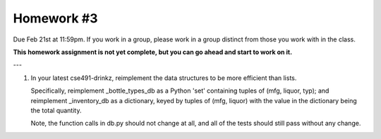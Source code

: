 Homework #3
===========

Due Feb 21st at 11:59pm.  If you work in a group, please work in a
group distinct from those you work with in the class.

**This homework assignment is not yet complete, but you can go ahead and
start to work on it.**

---

1. In your latest cse491-drinkz, reimplement the data structures to be more
   efficient than lists.

   Specifically, reimplement _bottle_types_db as a Python 'set'
   containing tuples of (mfg, liquor, typ); and reimplement
   _inventory_db as a dictionary, keyed by tuples of (mfg, liquor)
   with the value in the dictionary being the total quantity.

   Note, the function calls in db.py should not change at all, and
   all of the tests should still pass without any change.
